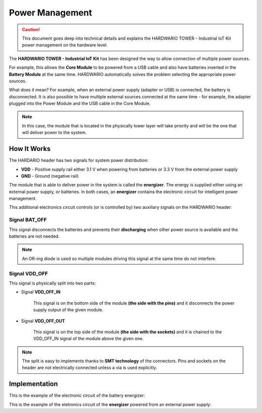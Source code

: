 ################
Power Management
################

.. caution::

    This document goes deep into technical details and explains the HARDWARIO TOWER - Industrial IoT Kit power management on the hardware level.

The **HARDWARIO TOWER - Industrial IoT Kit** has been designed the way to allow connection of multiple power sources.

For example, this allows the **Core Module** to be powered from a USB cable and also have batteries inserted in the **Battery Module** at the same time.
HARDWARIO automatically solves the problem selecting the appropriate power sources.

What does it mean? For example, when an external power supply (adapter or USB) is connected, the battery is disconnected.
It is also possible to have multiple external sources connected at the same time - for example,
the adapter plugged into the Power Module and the USB cable in the Core Module.

.. note::

    In this case, the module that is located in the physically lower layer will take priority and will be the one that will deliver power to the system.

************
How It Works
************

The HARDARIO header has two signals for system power distribution:

- **VDD** - Positive supply rail either 3.1 V when powering from batteries or 3.3 V from the external power supply
- **GND** - Ground (negative rail)

The module that is able to deliver power in the system is called the **energizer**.
The energy is supplied either using an external power supply, or batteries.
In both cases, an **energizer** contains the electronic circuit for intelligent power management.

This additional electronics circuit controls (or is controlled by) two auxiliary signals on the HARDWARIO header:

Signal BAT_OFF
**************

This signal disconnects the batteries and prevents their **discharging** when other power source is available and the batteries are not needed.

.. note::

    An OR-ing diode is used so multiple modules driving this signal at the same time do not interfere.

Signal VDD_OFF
**************

This signal is physically split into two parts:

- Signal **VDD_OFF_IN**

    This signal is on the bottom side of the module **(the side with the pins)** and it disconnects the power supply output of the given module.

- Signal **VDD_OFF_OUT**

    This signal is on the top side of the module **(the side with the sockets)** and it is chained to the VDD_OFF_IN signal of the module above the given one.

.. note::

    The split is easy to implements thanks to **SMT technology** of the connectors.
    Pins and sockets on the header are not electrically connected unless a via is used explicitly.

**************
Implementation
**************

This is the example of the electronic circuit of the battery energizer:

.. thumbnail:: ../_static/hardware/power-management/energizer-circuit-battery.png
   :width: 60%
   :alt: Energizer Circuit Battery

This is the example of the eletronics circuit of the **energizer** powered from an external power supply:

.. thumbnail:: ../_static/hardware/power-management/energizer-circuit-external.png
   :width: 60%
   :alt: Energizer Circuit External
